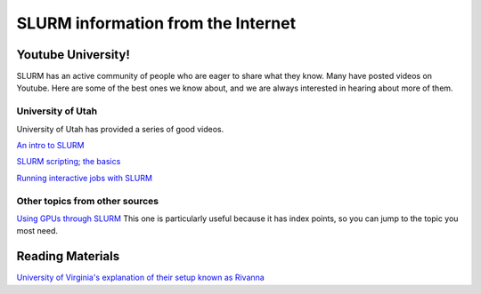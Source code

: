 .. _intro:
.. highlight:: rst

====================================
SLURM information from the Internet
====================================

Youtube University!
-------------------

SLURM has an active community of people who are eager to share what
they know. Many have posted videos on Youtube. Here are some of the
best ones we know about, and we are always interested in hearing about
more of them.

University of Utah
~~~~~~~~~~~~~~~~~~

University of Utah has provided a series of good videos.

`An intro to SLURM <https://www.youtube.com/watch?v=49DzPT9HFJM>`_

`SLURM scripting; the basics <https://www.youtube.com/watch?v=LRJMQO7Ercw>`_

`Running interactive jobs with SLURM <https://www.youtube.com/watch?v=U2Bpg4sZ8Xg>`_

Other topics from other sources
~~~~~~~~~~~~~~~~~~~~~~~~~~~~~~~

`Using GPUs through SLURM <https://www.youtube.com/watch?v=H98dipgfNU8&t=594s>`_ 
This one is particularly useful because it has index points, so you can jump to the
topic you most need.

Reading Materials
-----------------

`University of Virginia's explanation of their setup known as Rivanna <https://www.rc.virginia.edu/userinfo/rivanna/slurm/>`_
